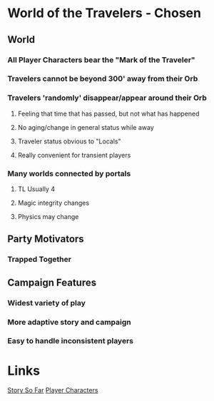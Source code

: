 * World of the Travelers - Chosen
** World
*** All Player Characters bear the "Mark of the Traveler"
*** Travelers cannot be beyond 300' away from their Orb
*** Travelers 'randomly' disappear/appear around their Orb
**** Feeling that time that has passed, but not what has happened
**** No aging/change in general status while away
**** Traveler status obvious to "Locals"
**** Really convenient for transient players
*** Many worlds connected by portals
**** TL Usually 4
**** Magic integrity changes
**** Physics may change
** Party Motivators
*** Trapped Together
** Campaign Features
*** Widest variety of play
*** More adaptive story and campaign
*** Easy to handle inconsistent players

* Links
[[./story.org][Story So Far]]
[[./player-characters.org][Player Characters]]
